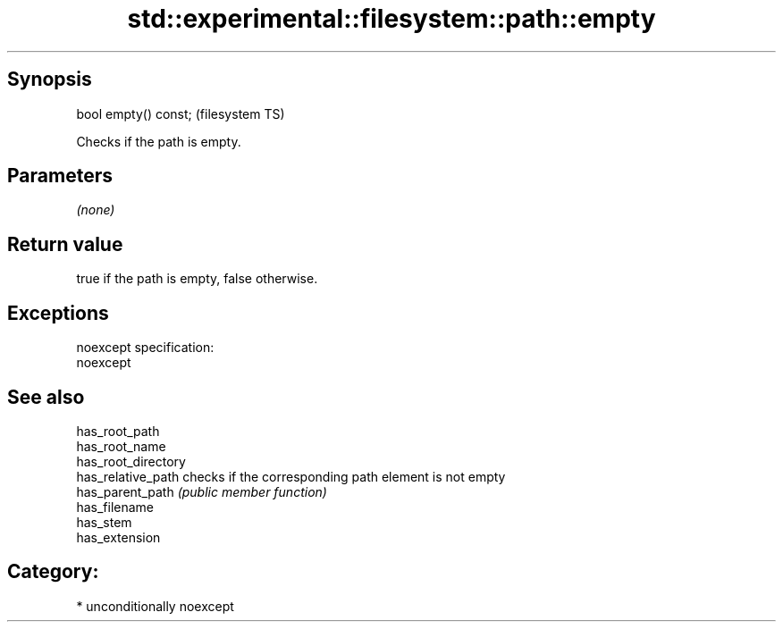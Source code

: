 .TH std::experimental::filesystem::path::empty 3 "Sep  4 2015" "2.0 | http://cppreference.com" "C++ Standard Libary"
.SH Synopsis
   bool empty() const;  (filesystem TS)

   Checks if the path is empty.

.SH Parameters

   \fI(none)\fP

.SH Return value

   true if the path is empty, false otherwise.

.SH Exceptions

   noexcept specification:
   noexcept

.SH See also

   has_root_path
   has_root_name
   has_root_directory
   has_relative_path  checks if the corresponding path element is not empty
   has_parent_path    \fI(public member function)\fP
   has_filename
   has_stem
   has_extension

.SH Category:

     * unconditionally noexcept
